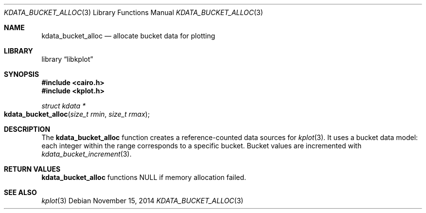 .Dd $Mdocdate: November 15 2014 $
.Dt KDATA_BUCKET_ALLOC 3
.Os
.Sh NAME
.Nm kdata_bucket_alloc
.Nd allocate bucket data for plotting
.Sh LIBRARY
.Lb libkplot
.Sh SYNOPSIS
.In cairo.h
.In kplot.h
.Ft "struct kdata *"
.Fo kdata_bucket_alloc
.Fa "size_t rmin"
.Fa "size_t rmax"
.Fc
.Sh DESCRIPTION
The
.Nm kdata_bucket_alloc
function creates a reference-counted data sources for
.Xr kplot 3 .
It uses a bucket data model: each integer within the range corresponds
to a specific bucket.
Bucket values are incremented with
.Xr kdata_bucket_increment 3 .
.Sh RETURN VALUES
.Nm
functions
.Dv NULL
if memory allocation failed.
.\" .Sh ENVIRONMENT
.\" For sections 1, 6, 7, and 8 only.
.\" .Sh FILES
.\" .Sh EXIT STATUS
.\" For sections 1, 6, and 8 only.
.\" .Sh EXAMPLES
.\" .Sh DIAGNOSTICS
.\" For sections 1, 4, 6, 7, 8, and 9 printf/stderr messages only.
.\" .Sh ERRORS
.\" For sections 2, 3, 4, and 9 errno settings only.
.Sh SEE ALSO
.Xr kplot 3
.\" .Sh STANDARDS
.\" .Sh HISTORY
.\" .Sh AUTHORS
.\" .Sh CAVEATS
.\" .Sh BUGS
.\" .Sh SECURITY CONSIDERATIONS
.\" Not used in OpenBSD.
